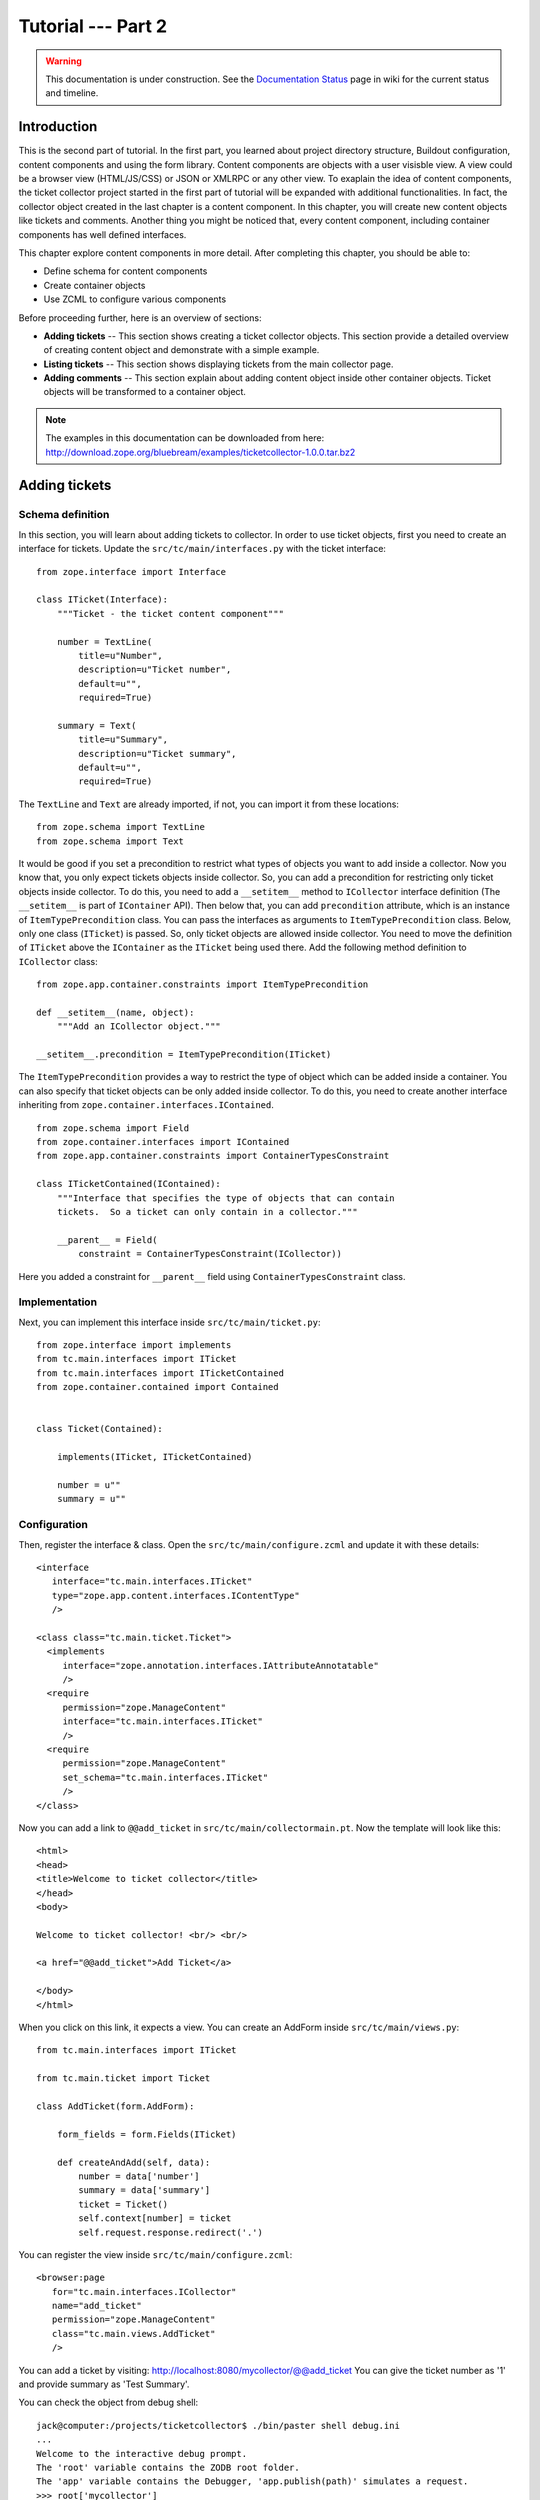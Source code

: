 .. _tut2-tutorial:

Tutorial --- Part 2
===================

.. warning::

   This documentation is under construction.  See the `Documentation
   Status <http://wiki.zope.org/bluebream/DocumentationStatus>`_ page
   in wiki for the current status and timeline.

.. _tut2-intro:

Introduction
------------

This is the second part of tutorial.  In the first part, you learned
about project directory structure, Buildout configuration, content
components and using the form library.  Content components are
objects with a user visisble view.  A view could be a browser view
(HTML/JS/CSS) or JSON or XMLRPC or any other view.  To exaplain the
idea of content components, the ticket collector project started in
the first part of tutorial will be expanded with additional
functionalities.  In fact, the collector object created in the last
chapter is a content component.  In this chapter, you will create new
content objects like tickets and comments.  Another thing you might
be noticed that, every content component, including container
components has well defined interfaces.

This chapter explore content components in more detail.  After
completing this chapter, you should be able to:

- Define schema for content components
- Create container objects
- Use ZCML to configure various components

Before proceeding further, here is an overview of sections:

- **Adding tickets** -- This section shows creating a ticket
  collector objects.  This section provide a detailed overview of
  creating content object and demonstrate with a simple example.

- **Listing tickets** -- This section shows displaying tickets from
  the main collector page.

- **Adding comments** -- This section explain about adding content
  object inside other container objects.  Ticket objects will be
  transformed to a container object.

.. note::

   The examples in this documentation can be downloaded from here:
   http://download.zope.org/bluebream/examples/ticketcollector-1.0.0.tar.bz2

.. _tut2-adding-tickets:

Adding tickets
--------------

Schema definition
~~~~~~~~~~~~~~~~~

In this section, you will learn about adding tickets to collector.
In order to use ticket objects, first you need to create an interface
for tickets.  Update the ``src/tc/main/interfaces.py`` with the ticket
interface::

  from zope.interface import Interface

  class ITicket(Interface):
      """Ticket - the ticket content component"""

      number = TextLine(
          title=u"Number",
          description=u"Ticket number",
          default=u"",
          required=True)

      summary = Text(
          title=u"Summary",
          description=u"Ticket summary",
          default=u"",
          required=True)


The ``TextLine`` and ``Text`` are already imported, if not, you can
import it from these locations::

  from zope.schema import TextLine
  from zope.schema import Text

It would be good if you set a precondition to restrict what types of
objects you want to add inside a collector.  Now you know that, you
only expect tickets objects inside collector.  So, you can add a
precondition for restricting only ticket objects inside collector.
To do this, you need to add a ``__setitem__`` method to
``ICollector`` interface definition (The ``__setitem__`` is part of
``IContainer`` API).  Then below that, you can add ``precondition``
attribute, which is an instance of ``ItemTypePrecondition`` class.
You can pass the interfaces as arguments to ``ItemTypePrecondition``
class.  Below, only one class (``ITicket``) is passed.  So, only
ticket objects are allowed inside collector.  You need to move the
definition of ``ITicket`` above the ``IContainer`` as the ``ITicket``
being used there.  Add the following method definition to
``ICollector`` class::

    from zope.app.container.constraints import ItemTypePrecondition

    def __setitem__(name, object):
        """Add an ICollector object."""

    __setitem__.precondition = ItemTypePrecondition(ITicket)

The ``ItemTypePrecondition`` provides a way to restrict the type of
object which can be added inside a container.  You can also specify
that ticket objects can be only added inside collector.  To do this,
you need to create another interface inheriting from
``zope.container.interfaces.IContained``.

::

  from zope.schema import Field
  from zope.container.interfaces import IContained
  from zope.app.container.constraints import ContainerTypesConstraint

  class ITicketContained(IContained):
      """Interface that specifies the type of objects that can contain
      tickets.  So a ticket can only contain in a collector."""

      __parent__ = Field(
          constraint = ContainerTypesConstraint(ICollector))

Here you added a constraint for ``__parent__`` field using
``ContainerTypesConstraint`` class.

Implementation
~~~~~~~~~~~~~~

Next, you can implement this interface inside ``src/tc/main/ticket.py``::

  from zope.interface import implements
  from tc.main.interfaces import ITicket
  from tc.main.interfaces import ITicketContained
  from zope.container.contained import Contained


  class Ticket(Contained):

      implements(ITicket, ITicketContained)

      number = u""
      summary = u""

Configuration
~~~~~~~~~~~~~

Then, register the interface & class.  Open the
``src/tc/main/configure.zcml`` and update it with these details::

  <interface
     interface="tc.main.interfaces.ITicket"
     type="zope.app.content.interfaces.IContentType"
     />

  <class class="tc.main.ticket.Ticket">
    <implements
       interface="zope.annotation.interfaces.IAttributeAnnotatable"
       />
    <require
       permission="zope.ManageContent"
       interface="tc.main.interfaces.ITicket"
       />
    <require
       permission="zope.ManageContent"
       set_schema="tc.main.interfaces.ITicket"
       />
  </class>

Now you can add a link to ``@@add_ticket`` in
``src/tc/main/collectormain.pt``.  Now the template will look like
this::

  <html>
  <head>
  <title>Welcome to ticket collector</title>
  </head>
  <body>

  Welcome to ticket collector! <br/> <br/>

  <a href="@@add_ticket">Add Ticket</a>

  </body>
  </html>

When you click on this link, it expects a view. You can create an
AddForm inside ``src/tc/main/views.py``::

  from tc.main.interfaces import ITicket

  from tc.main.ticket import Ticket

  class AddTicket(form.AddForm):

      form_fields = form.Fields(ITicket)

      def createAndAdd(self, data):
          number = data['number']
          summary = data['summary']
          ticket = Ticket()
          self.context[number] = ticket
          self.request.response.redirect('.')

You can register the view inside ``src/tc/main/configure.zcml``::

  <browser:page
     for="tc.main.interfaces.ICollector"
     name="add_ticket"
     permission="zope.ManageContent"
     class="tc.main.views.AddTicket"
     />

You can add a ticket by visiting:
http://localhost:8080/mycollector/@@add_ticket You can give the ticket
number as '1' and provide summary as 'Test Summary'.

You can check the object from debug shell::

  jack@computer:/projects/ticketcollector$ ./bin/paster shell debug.ini
  ...
  Welcome to the interactive debug prompt.
  The 'root' variable contains the ZODB root folder.
  The 'app' variable contains the Debugger, 'app.publish(path)' simulates a request.
  >>> root['mycollector']
  <tc.main.ticketcollector.Collector object at 0xa5fc96c>
  >>> root['mycollector']['1']
  <tc.main.ticket.Ticket object at 0xa5ffecc>

Default browser page for tickets
~~~~~~~~~~~~~~~~~~~~~~~~~~~~~~~~

Now there is no default browser page for tickets.  If you try to
access the ticket from the URL: http://localhost:8080/mycollector/1 ,
you will get ``NotFound`` error like this::

  URL: http://localhost:8080/mycollector/1
  ...
  NotFound: Object: <tc.main.ticketcollector.Ticket object at 0x8fe74ac>, name: u'@@index'

This error is raised, because there is no view named ``index``
registered for ``ITicket``.  This section will show how to create a
default view for ``ITicket`` interface.

As you have already seen in the :ref:`started-getting` chapter, you
can create a simple view and register it from ZCML.

In the ``src/tc/main/views.py`` add a new view like this::

  class TicketMainView(form.DisplayForm):

      form_fields = form.Fields(ITicket)

      template = ViewPageTemplateFile("ticketmain.pt")

You can create the template file here:
``src/tc/main/ticketmain.pt`` with this content::

  <html>
  <head>
  <title>Welcome to ticket collector!</title>
  </head>
  <body>

  You are looking at ticket number:
  <b tal:content="context/number">number</b>

  <h3>Summary</h3>

  <p tal:content="context/summary">Summary goes here</p>

  </body>
  </html>

Then, in the ``src/tc/main/configure.zcml``::

  <browser:page
     for="tc.main.interfaces.ITicket"
     name="index"
     permission="zope.Public"
     class="tc.main.views.TicketMainView"
     />

Now you can visit: http://localhost:8080/mycollector/1/@@index It
should display the ticket number and summary.  If you open the HTML
source from browser, it will look like this::

  <html>
  <head>
  <title>Welcome to ticket collector!</title>
  </head>
  <body>

  You are looking at ticket number: <b>1</b>

  <h3>Summary</h3>

  <p>Test Summary</p>

  </body>
  </html>

Listing tickets
---------------

This section explain listing tickets in the main collector page, so
that the user can navigate to ticket and see the details.

To list the tikets in the main collector page, you need to modify the
``src/tc/main/collectormain.pt``::

  <html>
  <head>
  <title>Welcome to ticket collector!</title>
  </head>
  <body>

  Welcome to ticket collector! <br/> <br/>

  <a href="@@add_ticket">Add Ticket</a> <br/> <br/>

  <ol tal:repeat="ticket view/getTickets">
    <li><a href=""
           tal:attributes="href ticket/url"
           tal:content="ticket/summary">Ticket Summary</a>
    </li>
  </ol>

  </body>
  </html>

You need to change the ``TicketCollectorMainView`` defined in
``src/main/tc/main/views.py`` file::

    class TicketCollectorMainView(form.DisplayForm):

        form_fields = form.Fields(ICollector)

        template = ViewPageTemplateFile("collectormain.pt")

        def getTickets(self):
            tickets = []
            for ticket in self.context.values():
                tickets.append({'url': ticket.number+"/@@index",
                                'summary': ticket.summary})
            return tickets

Adding Comments
---------------

.. warning:: This section is incomplete

In this section, you will create `comment` objects and add it to
tickets.  As the first step, you need to define the interface for the
comments.  You can add this interface definition inside
``interfaces.py``::

  class IComment(Interface):
      """Comment for Ticket"""

      body = Text(
          title=u"Additional Comment",
          description=u"Body of the Comment.",
          default=u"",
          required=True)

Next, you can implement the comment like this::

  from zope.interface import implements

  from tc.main.interfaces import IComment
  from tc.main.interfaces import ICommentContained
  from zope.location.contained import Contained

  class Comment(Contained):

      implements(IComment, ICommentContained)

      body = u""

Then, register the interface & class::

  <interface
     interface=".interfaces.IComment"
     type="zope.app.content.interfaces.IContentType"
     />

  <class class=".ticket.Comment">
    <implements
       interface="zope.annotation.interfaces.IAttributeAnnotatable"
       />
    <require
       permission="zope.ManageContent"
       interface=".interfaces.IComment"
       />
    <require
       permission="zope.ManageContent"
       set_schema=".interfaces.IComment"
       />
  </class>

Conclusion
----------

This chapter explored creating content components.  You can learn
more about BlueBream from the :ref:`manual`.

.. raw:: html

  <div id="disqus_thread"></div><script type="text/javascript"
  src="http://disqus.com/forums/bluebream/embed.js"></script><noscript><a
  href="http://disqus.com/forums/bluebream/?url=ref">View the
  discussion thread.</a></noscript><a href="http://disqus.com"
  class="dsq-brlink">blog comments powered by <span
  class="logo-disqus">Disqus</span></a>
